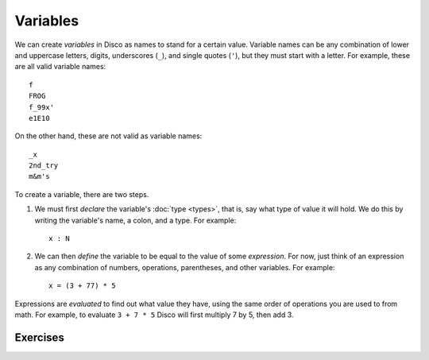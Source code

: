Variables
=========

We can create *variables* in Disco as names to stand for a certain
value.  Variable names can be any combination of lower and uppercase
letters, digits, underscores (``_``), and single quotes (``'``), but
they must start with a letter.  For example, these are all valid
variable names:

::

   f
   FROG
   f_99x'
   e1E10

On the other hand, these are not valid as variable names:

::

   _x
   2nd_try
   m&m's

To create a variable, there are two steps.

1. We must first *declare* the variable's :doc:`type <types>`,
   that is, say what type of value it will hold. We do this by writing
   the variable's name, a colon, and a type.  For example:

   ::

      x : N

2. We can then *define* the variable to be equal to the value of some
   *expression*.  For now, just think of an expression as any combination of
   numbers, operations, parentheses, and other variables.  For
   example:

   ::

      x = (3 + 77) * 5

Expressions are *evaluated* to find out what value they have, using
the same order of operations you are used to from math.  For example,
to evaluate ``3 + 7 * 5`` Disco will first multiply 7 by 5, then add 3.

Exercises
---------
